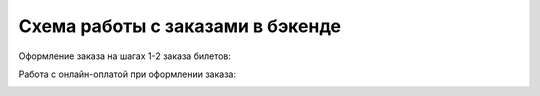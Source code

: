 #################################
Схема работы с заказами в бэкенде
#################################

Оформление заказа на шагах 1-2 заказа билетов:

.. image:: /docs/_static/order/order_process_backend.png

Работа с онлайн-оплатой при оформлении заказа:

.. image:: /docs/_static/order/order_payment_backend.png
